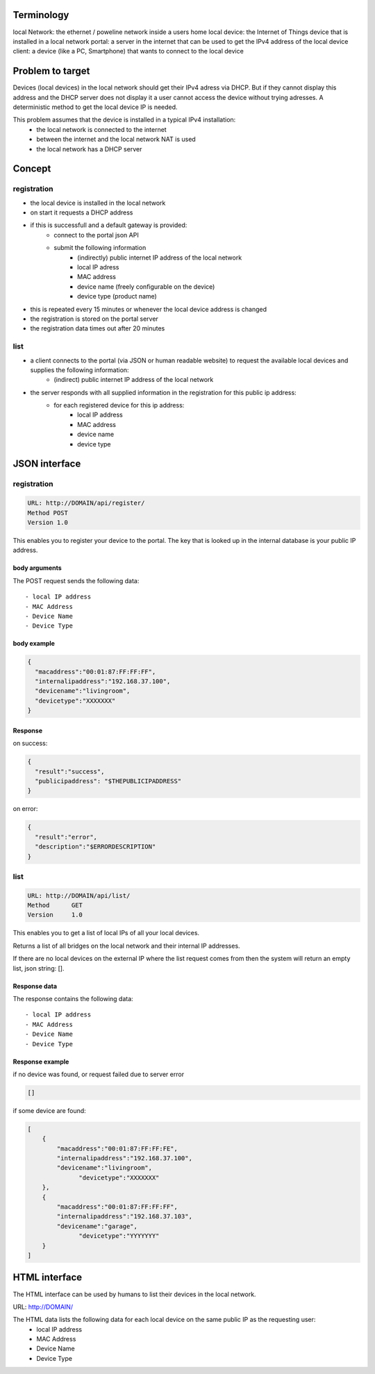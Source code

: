 Terminology
===========


local Network: the ethernet / poweline network inside a users home
local device: the Internet of Things device that is installed in a local network
portal: a server in the internet that can be used to get the IPv4 address of the local device
client: a device (like a PC, Smartphone) that wants to connect to the local device

Problem to target
=================

Devices (local devices) in the local network should get their IPv4 adress via DHCP. But if they cannot display this address and the DHCP server does not display it a user cannot access the device without trying adresses.
A deterministic method to get the local device IP is needed.

This problem assumes that the device is installed in a typical IPv4 installation:
	- the local network is connected to the internet
	- between the internet and the local network NAT is used
	- the local network has a DHCP server

Concept
=======


registration
------------

- the local device is installed in the local network
- on start it requests a DHCP address
- if this is successfull and a default gateway is provided:
	- connect to the portal json API
	- submit the following information
		- (indirectly) public internet IP address of the local network
		- local IP adress
		- MAC address
		- device name (freely configurable on the device)
		- device type (product name)
- this is repeated every 15 minutes or whenever the local device address is changed
- the registration is stored on the portal server
- the registration data times out after 20 minutes

list
----

- a client connects to the portal (via JSON or human readable website) to request the available local devices and supplies the following information:
	- (indirect) public internet IP address of the local network
- the server responds with all supplied information in the registration for this public ip address:
	- for each registered  device for this ip address:
		- local IP address
		- MAC address
		- device name
		- device type

JSON interface
==============


registration
------------

.. code-block:: none

    URL: http://DOMAIN/api/register/
    Method POST
    Version 1.0

This enables you to register your device to the portal. The key that is looked up in the internal database is your public IP address.

body arguments
~~~~~~~~~~~~~~


The POST request sends the following data::

  - local IP address
  - MAC Address
  - Device Name
  - Device Type

body example
~~~~~~~~~~~~

.. code-block:: json

    {
      "macaddress":"00:01:87:FF:FF:FF",
      "internalipaddress":"192.168.37.100",
      "devicename":"livingroom",
      "devicetype":"XXXXXXX"
    }

Response
~~~~~~~~

on success:

.. code-block:: json

    { 
      "result":"success", 
      "publicipaddress": "$THEPUBLICIPADDRESS" 
    }


on error:

.. code-block:: json

    {
      "result":"error",
      "description":"$ERRORDESCRIPTION"
    }


list
----

.. code-block:: none

    URL: http://DOMAIN/api/list/
    Method	GET
    Version	1.0

This enables you to get a list of local IPs of all your local devices.


Returns a list of all bridges on the local network and their internal IP addresses.

If there are no local devices on the external IP where the list request comes from then the system will return an empty list, json string: [].

Response data
~~~~~~~~~~~~~


The response contains the following data::

  - local IP address
  - MAC Address
  - Device Name
  - Device Type

Response example
~~~~~~~~~~~~~~~~

if no device was found, or request failed due to server error

.. code-block:: json

    []


if some device are found:

.. code-block:: json

    [
        {
            "macaddress":"00:01:87:FF:FF:FE",
            "internalipaddress":"192.168.37.100",
            "devicename":"livingroom",
	          "devicetype":"XXXXXXX"
        },
        {
            "macaddress":"00:01:87:FF:FF:FF",
            "internalipaddress":"192.168.37.103",
            "devicename":"garage",
	          "devicetype":"YYYYYYY"
        }
    ]




HTML interface
==============

The HTML interface can be used by humans to list their devices in the local network.

URL: http://DOMAIN/

The HTML data lists the following data for each local device on the same public IP as the requesting user:
  - local IP address
  - MAC Address
  - Device Name
  - Device Type
